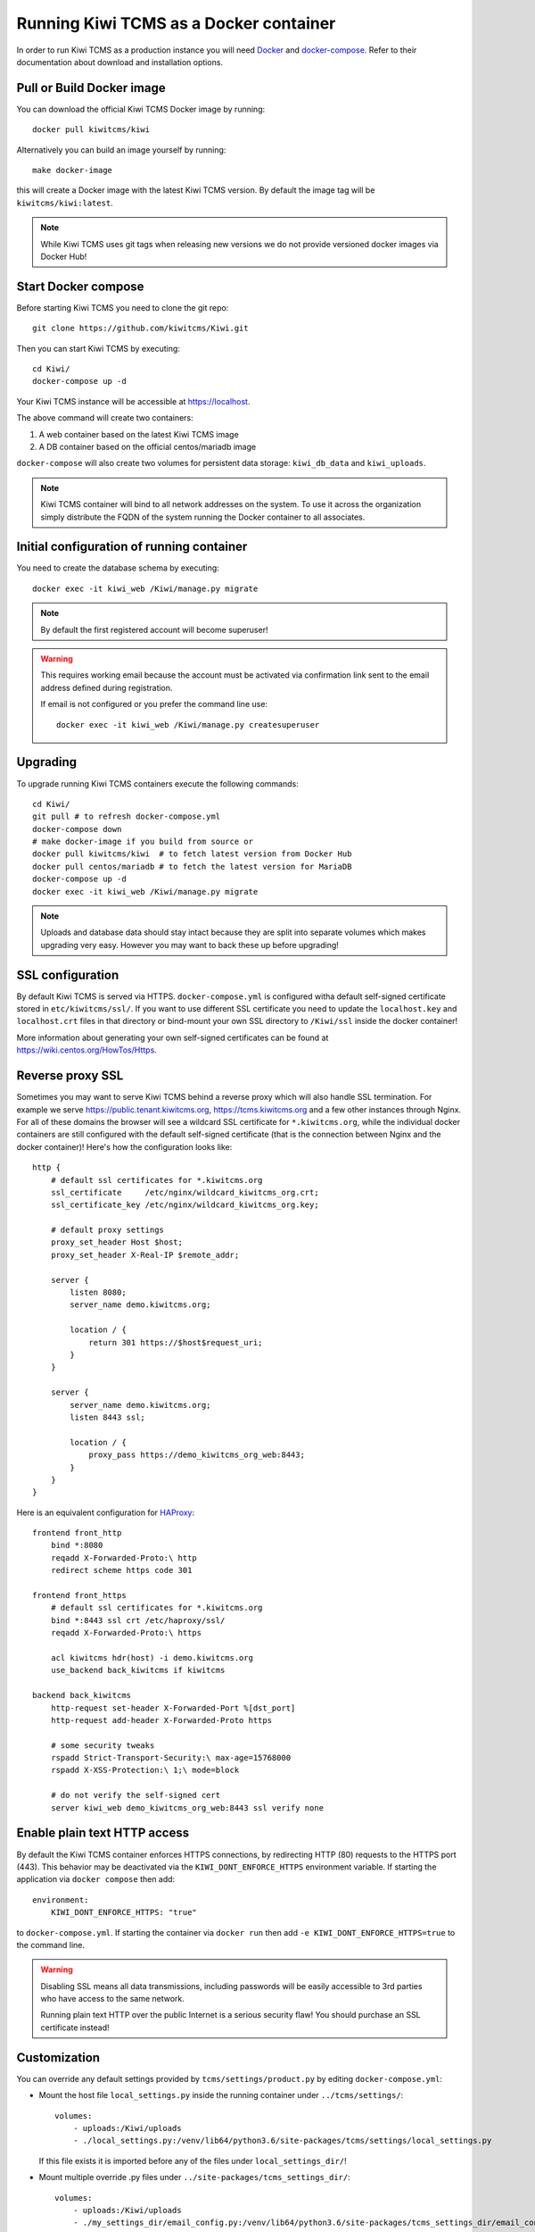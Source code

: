 Running Kiwi TCMS as a Docker container
=========================================

In order to run Kiwi TCMS as a production instance you will need
`Docker <https://docs.docker.com/engine/installation/>`_ and
`docker-compose <https://docs.docker.com/compose/install/>`_. Refer to
their documentation about download and installation options.

Pull or Build Docker image
--------------------------

You can download the official Kiwi TCMS Docker image by running::

    docker pull kiwitcms/kiwi

Alternatively you can build an image yourself by running::

    make docker-image

this will create a Docker image with the latest Kiwi TCMS version.
By default the image tag will be ``kiwitcms/kiwi:latest``.

.. note::

    While Kiwi TCMS uses git tags when releasing new versions we do not
    provide versioned docker images via Docker Hub!


Start Docker compose
--------------------

Before starting Kiwi TCMS you need to clone the git repo::

    git clone https://github.com/kiwitcms/Kiwi.git


Then you can start Kiwi TCMS by executing::

    cd Kiwi/
    docker-compose up -d


Your Kiwi TCMS instance will be accessible at https://localhost.

The above command will create two containers:

1) A web container based on the latest Kiwi TCMS image
2) A DB container based on the official centos/mariadb image


``docker-compose`` will also create two volumes for persistent data storage:
``kiwi_db_data`` and ``kiwi_uploads``.

.. note::

    Kiwi TCMS container will bind to all network addresses on the system.
    To use it across the organization simply distribute the FQDN of the system
    running the Docker container to all associates.


Initial configuration of running container
------------------------------------------

You need to create the database schema by executing::

    docker exec -it kiwi_web /Kiwi/manage.py migrate

.. note::

    By default the first registered account will become superuser!

.. warning::

    This requires working email because the account must be activated via
    confirmation link sent to the email address defined during registration.

    If email is not configured or you prefer the command line use::

        docker exec -it kiwi_web /Kiwi/manage.py createsuperuser


Upgrading
---------

To upgrade running Kiwi TCMS containers execute the following commands::

    cd Kiwi/
    git pull # to refresh docker-compose.yml
    docker-compose down
    # make docker-image if you build from source or
    docker pull kiwitcms/kiwi  # to fetch latest version from Docker Hub
    docker pull centos/mariadb # to fetch the latest version for MariaDB
    docker-compose up -d
    docker exec -it kiwi_web /Kiwi/manage.py migrate

.. note::

    Uploads and database data should stay intact because they are split into
    separate volumes which makes upgrading very easy. However you may want to
    back these up before upgrading!


SSL configuration
-----------------

By default Kiwi TCMS is served via HTTPS. ``docker-compose.yml`` is configured
witha default self-signed certificate stored in ``etc/kiwitcms/ssl/``. If you
want to use different SSL certificate you need to update the ``localhost.key``
and ``localhost.crt`` files in that directory or bind-mount your own SSL
directory to ``/Kiwi/ssl`` inside the docker container!

More information about generating your own self-signed certificates can be
found at https://wiki.centos.org/HowTos/Https.


Reverse proxy SSL
-----------------

Sometimes you may want to serve Kiwi TCMS behind a reverse proxy which will
also handle SSL termination. For example we serve https://public.tenant.kiwitcms.org,
https://tcms.kiwitcms.org and a few other instances through Nginx. For all of
these domains the browser will see a wildcard SSL certificate for
``*.kiwitcms.org``, while the individual docker containers are still configured
with the default self-signed certificate (that is the connection between
Nginx and the docker container)! Here's how the configuration looks like::

    http {
        # default ssl certificates for *.kiwitcms.org
        ssl_certificate     /etc/nginx/wildcard_kiwitcms_org.crt;
        ssl_certificate_key /etc/nginx/wildcard_kiwitcms_org.key;

        # default proxy settings
        proxy_set_header Host $host;
        proxy_set_header X-Real-IP $remote_addr;

        server {
            listen 8080;
            server_name demo.kiwitcms.org;

            location / {
                return 301 https://$host$request_uri;
            }
        }

        server {
            server_name demo.kiwitcms.org;
            listen 8443 ssl;

            location / {
                proxy_pass https://demo_kiwitcms_org_web:8443;
            }
        }
    }

Here is an equivalent configuration for `HAProxy <https://www.haproxy.org/>`_::

    frontend front_http
        bind *:8080
        reqadd X-Forwarded-Proto:\ http
        redirect scheme https code 301

    frontend front_https
        # default ssl certificates for *.kiwitcms.org
        bind *:8443 ssl crt /etc/haproxy/ssl/
        reqadd X-Forwarded-Proto:\ https

        acl kiwitcms hdr(host) -i demo.kiwitcms.org
        use_backend back_kiwitcms if kiwitcms

    backend back_kiwitcms
        http-request set-header X-Forwarded-Port %[dst_port]
        http-request add-header X-Forwarded-Proto https

        # some security tweaks
        rspadd Strict-Transport-Security:\ max-age=15768000
        rspadd X-XSS-Protection:\ 1;\ mode=block

        # do not verify the self-signed cert
        server kiwi_web demo_kiwitcms_org_web:8443 ssl verify none


Enable plain text HTTP access
-----------------------------

By default the Kiwi TCMS container enforces HTTPS connections, by redirecting
HTTP (80) requests to the HTTPS port (443). This behavior may be deactivated
via the ``KIWI_DONT_ENFORCE_HTTPS`` environment variable. If starting the
application via ``docker compose`` then add::

        environment:
            KIWI_DONT_ENFORCE_HTTPS: "true"

to ``docker-compose.yml``. If starting the container via ``docker run`` then
add ``-e KIWI_DONT_ENFORCE_HTTPS=true`` to the command line.

.. warning::

    Disabling SSL means all data transmissions, including passwords will be
    easily accessible to 3rd parties who have access to the same network.

    Running plain text HTTP over the public Internet is a serious security
    flaw! You should purchase an SSL certificate instead!


Customization
-------------

You can override any default settings provided by ``tcms/settings/product.py``
by editing ``docker-compose.yml``:

* Mount the host file ``local_settings.py`` inside the running container under
  ``../tcms/settings/``::

        volumes:
            - uploads:/Kiwi/uploads
            - ./local_settings.py:/venv/lib64/python3.6/site-packages/tcms/settings/local_settings.py

  If this file exists it is imported before any of the files under
  ``local_settings_dir/``!

.. versionadded:: 8.1
.. versionchanged:: 8.2

* Mount multiple override .py files under
  ``../site-packages/tcms_settings_dir/``::

        volumes:
            - uploads:/Kiwi/uploads
            - ./my_settings_dir/email_config.py:/venv/lib64/python3.6/site-packages/tcms_settings_dir/email_config.py
            - ./my_settings_dir/multi_tenant.py:/venv/lib64/python3.6/site-packages/tcms_settings_dir/multi_tenant.py

  .. important::

        Filenames under ``my_settings_dir/`` must be valid Python
        `module names <https://www.python.org/dev/peps/pep-0008/#package-and-module-names>`_,
        in other words you should be able to import them!

        Modules under ``my_settings_dir/`` are sorted alphabetically before being imported!
        For a directory structure which lools like this::

            my_settings_dir/
            ├── django_social_auth.py
            ├── email_config.py
            ├── __init__.py
            └── multi_tenant.py

        the import order is ``django_social_auth``, ``email_config``, ``multi_tenant``!

        ``__init__.py`` is skipped but it must be present to indicate Python can import
        modules from this directory!

    .. important::

        Starting from Kiwi TCMS v8.2 the ``__init__.py`` file must contain::

            __path__ = __import__('pkgutil').extend_path(__path__, __name__)

        and nothing else if you want to mount the entire ``my_settings_dir`` directly!
        This is because ``tcms_settings_dir`` is now treated as a
        `pkgutil-style namespace package <https://packaging.python.org/guides/packaging-namespace-packages/#pkgutil-style-namespace-packages>`_
        and is provided by default when installing Kiwi TCMS! This allows plugins
        and downstream override packages to install settings files into this directory!


For more information about what each setting means see :ref:`configuration`.

.. warning::

    Some older versions of docker do not allow mounting of files between the
    host and the container, they only allow mounting directories and volumes.
    The stock docker versions on CentOS 7 and RHEL 7 do this. You may see an
    error similar to:

    ERROR: for kiwi_web Cannot start service web:
        OCI runtime create failed: container_linux.go:348:
            starting container process caused "process_linux.go:402:
                container init caused "rootfs_linux.go:58: mounting
                    "/root/kiwi/local_settings.py" to
                    rootfs "/var/lib/docker/overlay2 ....

    In this case you will either have to upgrade your docker version
    or ``COPY`` the desired files and rebuild the docker image!


Customized docker image
-----------------------

You can build your own customized version of Kiwi TCMS by adjusting
the contents of ``Dockerfile`` and then::

    make docker-image

.. note::

    Make sure to modify ``Makefile`` and ``docker-compose.yml`` to use your
    customized image name instead the default ``kiwitcms/kiwi:latest``!

.. warning::

    Modifying the default ``Dockerfile`` directly is not recommended because
    it is kept under version control and will start conflicting the next time
    you do ``git pull``. It is also not a very good idea to deploy an image built
    directly from the master branch.

    The proper way to create a downstream docker image is to provide a
    ``Dockerfile.myorg`` which inherits ``FROM kiwitcms/kiwi:latest``
    and adds your changes as separate layers! Ideally you will keep this into
    another git repository together with a ``Makefile`` and possibly your customized
    ``docker-compose.yml``.


Troubleshooting
----------------

The Kiwi TCMS container will print HTTPD logs on STDOUT!

.. warning::

    You must start the containers in the foreground with ``docker-compose up``,
    e.g. without the ``-d`` option in order to see their logs or use
    ``docker container logs [-f|--tail 1000] kiwi_web``!

In case you see a 500 Internal Server Error page and the error log does not
provide a traceback you should configure the ``DEBUG`` setting to ``True`` and
restart the docker container. If your changes are picked up correctly you
should see an error page with detailed information about the error instead of
the default 500 error page.

When reporting issues please copy the relevant traceback as plain text into
your reports!
